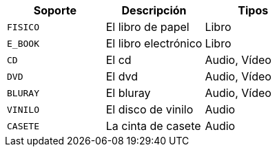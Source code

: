 |===
| Soporte | Descripción | Tipos

|`+FISICO+`
|El libro de papel
|Libro

|`+E_BOOK+`
|El libro electrónico
|Libro

|`+CD+`
|El cd
|Audio, Vídeo

|`+DVD+`
|El dvd
|Audio, Vídeo

|`+BLURAY+`
|El bluray
|Audio, Vídeo

|`+VINILO+`
|El disco de vinilo
|Audio

|`+CASETE+`
|La cinta de casete
|Audio

|===